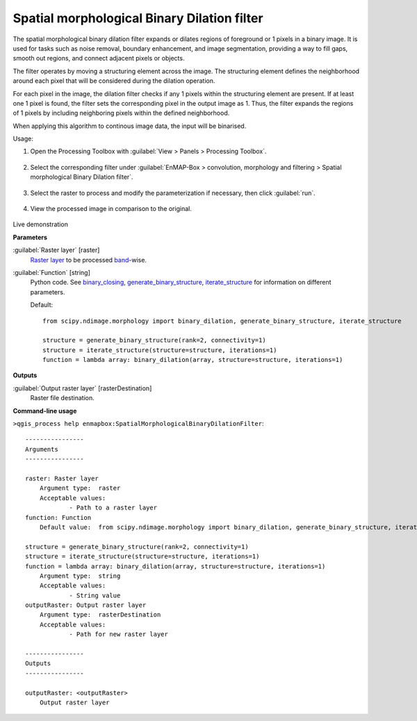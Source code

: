 .. _Spatial morphological Binary Dilation filter:

********************************************
Spatial morphological Binary Dilation filter
********************************************

The spatial morphological binary dilation filter expands or dilates regions of foreground or 1 pixels in a binary image. It is used for tasks such as noise removal, boundary enhancement, and image segmentation, providing a way to fill gaps, smooth out regions, and connect adjacent pixels or objects.

The filter operates by moving a structuring element across the image. The structuring element defines the neighborhood around each pixel that will be considered during the dilation operation.

For each pixel in the image, the dilation filter checks if any 1 pixels within the structuring element are present. If at least one 1 pixel is found, the filter sets the corresponding pixel in the output image as 1. Thus, the filter expands the regions of 1 pixels by including neighboring pixels within the defined neighborhood.

When applying this algorithm to continous image data, the input will be binarised.

Usage:

1. Open the Processing Toolbox with :guilabel:`View > Panels > Processing Toolbox`.

    .. figure:: ./img/open_toolbox.png
       :align: center

2. Select the corresponding filter under :guilabel:`EnMAP-Box > convolution, morphology and filtering > Spatial morphological Binary Dilation filter`.

    .. figure:: ./img/binary_dilation_filter_location.png
       :align: center

3. Select the raster to process and modify the parameterization if necessary, then click :guilabel:`run`.

    .. figure:: ./img/binary_dilation_filter_interface.png
       :align: center

4. View the processed image in comparison to the original.

    .. figure:: ./img/binary_dilation_filter_result.png
       :align: center

Live demonstration
    ..  youtube:: Hdt1yiDXw7U
        :width: 100%
        :privacy_mode:



**Parameters**


:guilabel:`Raster layer` [raster]
    `Raster layer <https://enmap-box.readthedocs.io/en/latest/general/glossary.html#term-raster-layer>`_ to be processed `band <https://enmap-box.readthedocs.io/en/latest/general/glossary.html#term-band>`_-wise.


:guilabel:`Function` [string]
    Python code. See `binary_closing <https://docs.scipy.org/doc/scipy/reference/generated/scipy.ndimage.binary_dilation.html>`_, `generate_binary_structure <https://docs.scipy.org/doc/scipy/reference/generated/scipy.ndimage.generate_binary_structure.html>`_, `iterate_structure <https://docs.scipy.org/doc/scipy/reference/generated/scipy.ndimage.iterate_structure.html>`_ for information on different parameters.

    Default::

        from scipy.ndimage.morphology import binary_dilation, generate_binary_structure, iterate_structure
        
        structure = generate_binary_structure(rank=2, connectivity=1)
        structure = iterate_structure(structure=structure, iterations=1)
        function = lambda array: binary_dilation(array, structure=structure, iterations=1)
**Outputs**


:guilabel:`Output raster layer` [rasterDestination]
    Raster file destination.

**Command-line usage**

``>qgis_process help enmapbox:SpatialMorphologicalBinaryDilationFilter``::

    ----------------
    Arguments
    ----------------
    
    raster: Raster layer
    	Argument type:	raster
    	Acceptable values:
    		- Path to a raster layer
    function: Function
    	Default value:	from scipy.ndimage.morphology import binary_dilation, generate_binary_structure, iterate_structure
    
    structure = generate_binary_structure(rank=2, connectivity=1)
    structure = iterate_structure(structure=structure, iterations=1)
    function = lambda array: binary_dilation(array, structure=structure, iterations=1)
    	Argument type:	string
    	Acceptable values:
    		- String value
    outputRaster: Output raster layer
    	Argument type:	rasterDestination
    	Acceptable values:
    		- Path for new raster layer
    
    ----------------
    Outputs
    ----------------
    
    outputRaster: <outputRaster>
    	Output raster layer
    
    